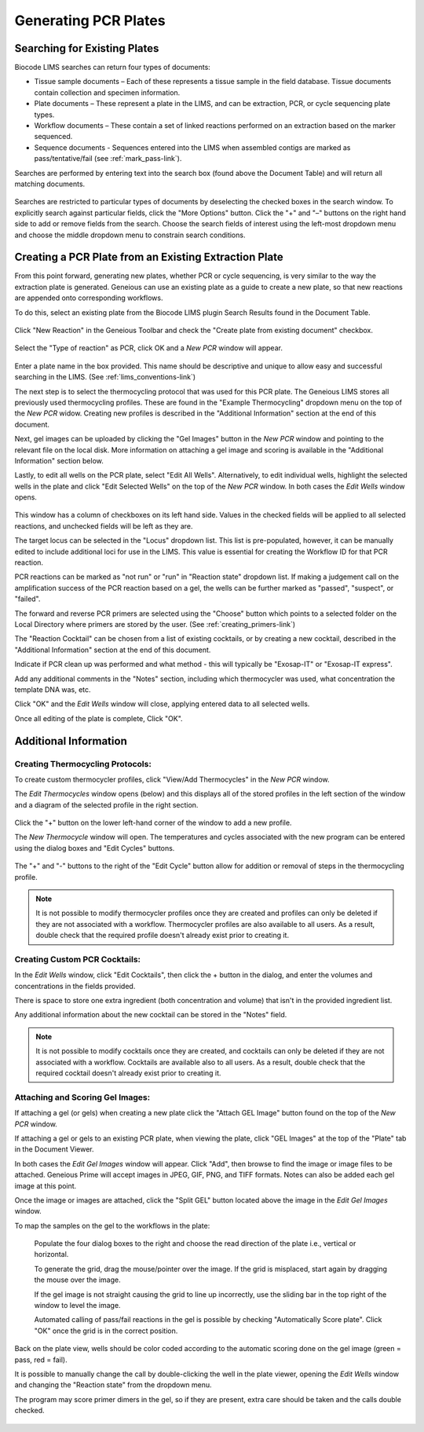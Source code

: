 Generating PCR Plates
=====================

.. _search_for_plates-link:

Searching for Existing Plates
-----------------------------

Biocode LIMS searches can return four types of documents: 

* Tissue sample documents – Each of these represents a tissue sample in the field database. Tissue documents contain collection and specimen information. 
* Plate documents – These represent a plate in the LIMS, and can be extraction, PCR, or cycle sequencing plate types.
* Workflow documents – These contain a set of linked reactions performed on an extraction based on the marker sequenced. 
* Sequence documents - Sequences entered into the LIMS when assembled contigs are marked as pass/tentative/fail (see :ref:`mark_pass-link`). 
 
Searches are performed by entering text into the search box (found above the Document Table) and will return all matching documents.

.. figure:: /images/search_window_collapsed.png
  :align: center

Searches are restricted to particular types of documents by deselecting the checked boxes in the search window. To explicitly search against particular fields, click the "More Options" button. Click the "+" and "–" buttons on the right hand side to add or remove fields from the search. Choose the search fields of interest using the left-most dropdown menu and choose the middle dropdown menu to constrain search conditions.

.. figure:: /images/search_window_expanded.png
  :align: center

Creating a PCR Plate from an Existing Extraction Plate
------------------------------------------------------

From this point forward, generating new plates, whether PCR or cycle sequencing, is very similar to the way the extraction plate is generated. Geneious can use an existing plate as a guide to create a new plate, so that new reactions are appended onto corresponding workflows. 

To do this, select an existing plate from the Biocode LIMS plugin Search Results found in the Document Table.

.. figure:: /images/search_results.png
  :align: center 

Click "New Reaction" in the Geneious Toolbar and check the "Create plate from existing document" checkbox.

.. figure:: /images/create_pcr_plate.png
  :align: center 

Select the "Type of reaction" as PCR, click OK and a *New PCR* window will appear.

.. figure:: /images/empty_pcr_plate.png
  :align: center 

Enter a plate name in the box provided. This name should be descriptive and unique to allow easy and successful searching in the LIMS. (See :ref:`lims_conventions-link`)

The next step is to select the thermocycling protocol that was used for this PCR plate. The Geneious LIMS stores all previously used thermocycling profiles. These are found in the "Example Thermocycling" dropdown menu on the top of the *New PCR* widow. Creating new profiles is described in the "Additional Information" section at the end of this document.

Next, gel images can be uploaded by clicking the "Gel Images" button in the *New PCR* window and pointing to the relevant file on the local disk. More information on attaching a gel image and scoring is available in the "Additional Information" section below.

Lastly, to edit all wells on the PCR plate, select "Edit All Wells". Alternatively, to edit individual wells, highlight the selected wells in the plate and click "Edit Selected Wells" on the top of the *New PCR* window. In both cases the *Edit Wells* window opens. 

.. figure:: /images/edit_pcr_wells.png
  :align: center 

This window has a column of checkboxes on its left hand side. Values in the checked fields will be applied to all selected reactions, and unchecked fields will be left as they are. 

The target locus can be selected in the "Locus" dropdown list. This list is pre-populated, however, it can be manually edited to include additional loci for use in the LIMS. This value is essential for creating the Workflow ID for that PCR reaction.

PCR reactions can be marked as "not run" or "run" in "Reaction state" dropdown list. If making a judgement call on the amplification success of the PCR reaction based on a gel, the wells can be further marked as "passed", "suspect", or "failed". 

The forward and reverse PCR primers are selected using the "Choose" button which points to a selected folder on the Local Directory where primers are stored by the user. (See :ref:`creating_primers-link`)

The "Reaction Cocktail" can be chosen from a list of existing cocktails, or by creating a new cocktail, described in the "Additional Information" section at the end of this document.

Indicate if PCR clean up was performed and what method - this will typically be "Exosap-IT" or "Exosap-IT express".

Add any additional comments in the "Notes" section, including which thermocycler was used, what concentration the template DNA was, etc.

Click "OK" and the *Edit Wells* window will close, applying entered data to all selected wells.

Once all editing of the plate is complete, Click "OK". 


Additional Information
----------------------


Creating Thermocycling Protocols:
~~~~~~~~~~~~~~~~~~~~~~~~~~~~~~~~~

To create custom thermocycler profiles, click "View/Add Thermocycles" in the *New PCR* window.

The *Edit Thermocycles* window opens (below) and this displays all of the stored profiles in the left section of the window and a diagram of the selected profile in the right section.
 
.. figure:: /images/edit_thermocycle.png
  :align: center 

Click the "+" button on the lower left-hand corner of the window to add a new profile.

The *New Thermocycle* window will open. The temperatures and cycles associated with the new program can be entered using the dialog boxes and "Edit Cycles" buttons.

.. figure:: /images/new_thermocycle.png
  :align: center 

The "+" and "-" buttons to the right of the "Edit Cycle" button allow for addition or removal of steps in the thermocycling profile. 

.. note::
	It is not possible to modify thermocycler profiles once they are created and profiles can only be deleted if they are not associated with a workflow. Thermocycler profiles are also available to all users. As a result, double check that the required profile doesn't already exist prior to creating it.
	

Creating Custom PCR Cocktails:
~~~~~~~~~~~~~~~~~~~~~~~~~~~~~~

In the *Edit Wells* window, click "Edit Cocktails", then click the + button in the dialog, and enter the volumes and concentrations in the fields provided. 

There is space to store one extra ingredient (both concentration and volume) that isn't in the provided ingredient list. 

Any additional information about the new cocktail can be stored in the "Notes" field. 

.. note::
	It is not possible to modify cocktails once they are created, and cocktails can only be deleted if they are not associated with a workflow. Cocktails are available also to all users. As a result, double check that the required cocktail doesn't already exist prior to creating it.

.. figure:: /images/edit_cocktails.png
  :align: center 

Attaching and Scoring Gel Images:
~~~~~~~~~~~~~~~~~~~~~~~~~~~~~~~~~
 
If attaching a gel (or gels) when creating a new plate click the "Attach GEL Image" button found on the top of the *New PCR* window. 

If attaching a gel or gels to an existing PCR plate, when viewing the plate, click "GEL Images" at the top of the "Plate" tab in the Document Viewer. 

In both cases the *Edit Gel Images* window will appear. Click "Add", then browse to find the image or image files to be attached. Geneious Prime will accept images in JPEG, GIF, PNG, and TIFF formats. Notes can also be added each gel image at this point. 

Once the image or images are attached, click the "Split GEL" button located above the image in the *Edit Gel Images* window. 

To map the samples on the gel to the workflows in the plate: 

	Populate the four dialog boxes to the right and choose the read direction of the plate i.e., vertical or horizontal. 
	
	To generate the grid, drag the mouse/pointer over the image. If the grid is misplaced, start again by dragging the mouse over the image. 
	
	If the gel image is not straight causing the grid to line up incorrectly, use the sliding bar in the top right of the window to level the image.
	
	Automated calling of pass/fail reactions in the gel is possible by checking "Automatically Score plate". Click "OK" once the grid is in the correct position.

.. figure:: /images/score_pcr.png
  :align: center 

Back on the plate view, wells should be color coded according to the automatic scoring done on the gel image (green = pass, red = fail). 

It is possible to manually change the call by double-clicking the well in the plate viewer, opening the *Edit Wells* window and changing the "Reaction state" from the dropdown menu. 

The program may score primer dimers in the gel, so if they are present, extra care should be taken and the calls double checked. 

.. figure:: /images/pcr_plate_with_gels.png
  :align: center 

